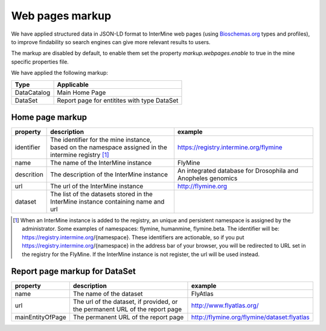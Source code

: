 Web pages markup
================================

We have applied structured data in JSON-LD format to InterMine web pages (using `Bioschemas.org  <https://bioschemas.org>`_ types and profiles), to improve findability so search engines can give more relevant results to users.

The markup are disabled by default, to enable them set the property *markup.webpages.enable* to true in the mine specific properties file.

We have applied the following markup:

=======================================  ===================================
Type                                     Applicable       
=======================================  ===================================
DataCatalog                              Main Home Page
DataSet                                  Report page for entitites with type DataSet
=======================================  ===================================


Home page markup
----------------

===============  ==================================================================================================== ============================================================
property         description                                                                                          example
===============  ==================================================================================================== ============================================================
identifier       The identifier for the mine instance, based on the namespace assigned in the intermine registry [1]_ https://registry.intermine.org/flymine
name             The name of the InterMine instance                                                                   FlyMine
descrition       The description of the InterMine instance                                                            An integrated database for Drosophila and Anopheles genomics
url              The url of the InterMine instance                                                                    http://flymine.org
dataset          The list of the datasets stored in the InterMine instance containing name and url
===============  ==================================================================================================== ============================================================

.. [1] When an InterMine instance is added to the registry, an unique and persistent namespace is assigned by the administrator. Some examples of namespaces: flymine, humanmine, flymine.beta. The identifier will be: https://registry.intermine.org/{namespace}. These identifiers are actionable, so if you put https://registry.intermine.org/{namespace} in the address bar of your browser, you will be redirected to URL set in the registry for the FlyMine. If the InterMine instance is not register, the url will be used instead.

Report page markup for DataSet
------------------------------

================ ============================================================================ ===========================================
property         description                                                                  example
================ ============================================================================ ===========================================
name             The name of the dataset                                                      FlyAtlas
url              The url of the dataset, if provided, or the permanent URL of the report page http://www.flyatlas.org/
mainEntityOfPage The permanent URL of the report page                                         http://flymine.org/flymine/dataset:flyatlas
================ ============================================================================ ===========================================
